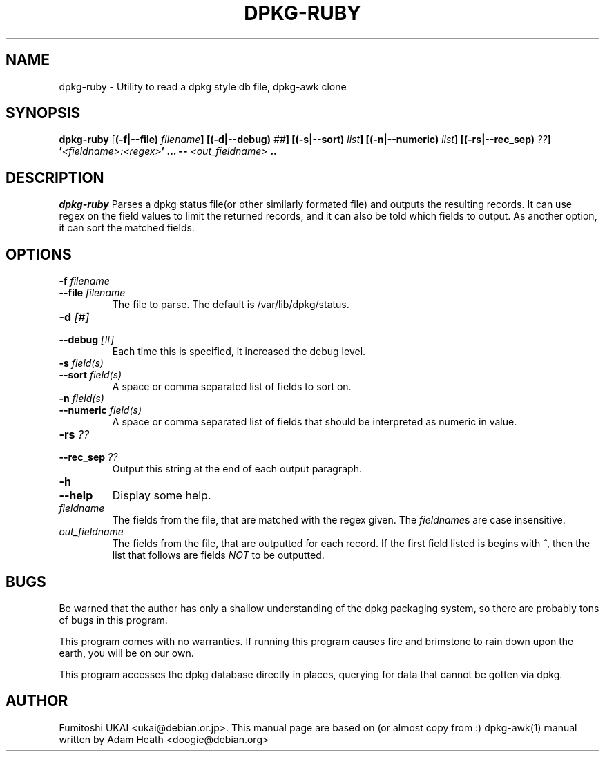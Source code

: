 .TH DPKG-RUBY 1 "Debian Utilities" "DEBIAN" \" -*- nroff -*-
.SH NAME
dpkg-ruby \- Utility to read a dpkg style db file, dpkg-awk clone
.SH SYNOPSIS
\fBdpkg-ruby\fP [\fB(-f|--file) \fIfilename\fP] [\fB(-d|--debug) \fI##\fP] [\fB(-s|--sort) \fIlist\fP] [\fB(-n|--numeric) \fIlist\fP] [\fB(-rs|--rec_sep) \fI??\fP] '\fI<fieldname>:<regex>\fP' ... -- \fI<out_fieldname>\fP ..
.br
.SH DESCRIPTION
.I dpkg-ruby
Parses a dpkg status file(or other similarly formated file) and
outputs the resulting records.  It can use regex on the field
values to limit the returned records, and it can also be told
which fields to output.  As another option, it can sort the
matched fields.
.SH OPTIONS

.TP
.PD 0
.BI -f " filename"
.TP
.BI --file " filename"
.PD
The file to parse.  The default is /var/lib/dpkg/status.
.TP
.PD 0
.BI -d " [#]"
.TP
.BI --debug " [#]"
.PD
Each time this is specified, it increased the debug level.
.TP
.PD 0
.BI -s " field(s)"
.TP
.BI --sort " field(s)"
.PD
A space or comma separated list of fields to sort on.
.TP
.PD 0
.BI -n " field(s)"
.TP
.BI --numeric " field(s)"
.PD
A space or comma separated list of fields that should be
interpreted as numeric in value.
.TP
.PD 0
.BI -rs " ??"
.TP
.BI --rec_sep " ??"
.PD
Output this string at the end of each output paragraph.
.\" .TP
.\" .PD 0
.\" .I -of ??
.\" .TP
.\" .I --outform ??
.\" .PD
.\" Specify the outform that dpkg-ruby should use.  Current
.\" formats are normal(the old, tried and true style), and
.\" xml.
.TP
.PD 0
.B -h
.TP
.B --help
.PD
Display some help.
.TP
.I fieldname
The fields from the file, that are matched with the regex given.
The \fIfieldname\fPs are case insensitive.
.TP
.I out_fieldname
The fields from the file, that are outputted for each record.
If the first field listed is begins with
.IR ^ ,
then the list that follows are fields
.I NOT
to be outputted.
.SH BUGS

Be warned that the author has only a shallow understanding of the 
dpkg packaging system, so there are probably tons of bugs in this
program.

This program comes with no warranties.  If running this program
causes fire and brimstone to rain down upon the earth, you will be
on our own.

This program accesses the dpkg database directly in places, querying 
for data that cannot be gotten via dpkg.

.SH AUTHOR
Fumitoshi UKAI <ukai@debian.or.jp>.
This manual page are based on (or almost copy from :) dpkg-awk(1) manual
written by Adam Heath <doogie@debian.org>



